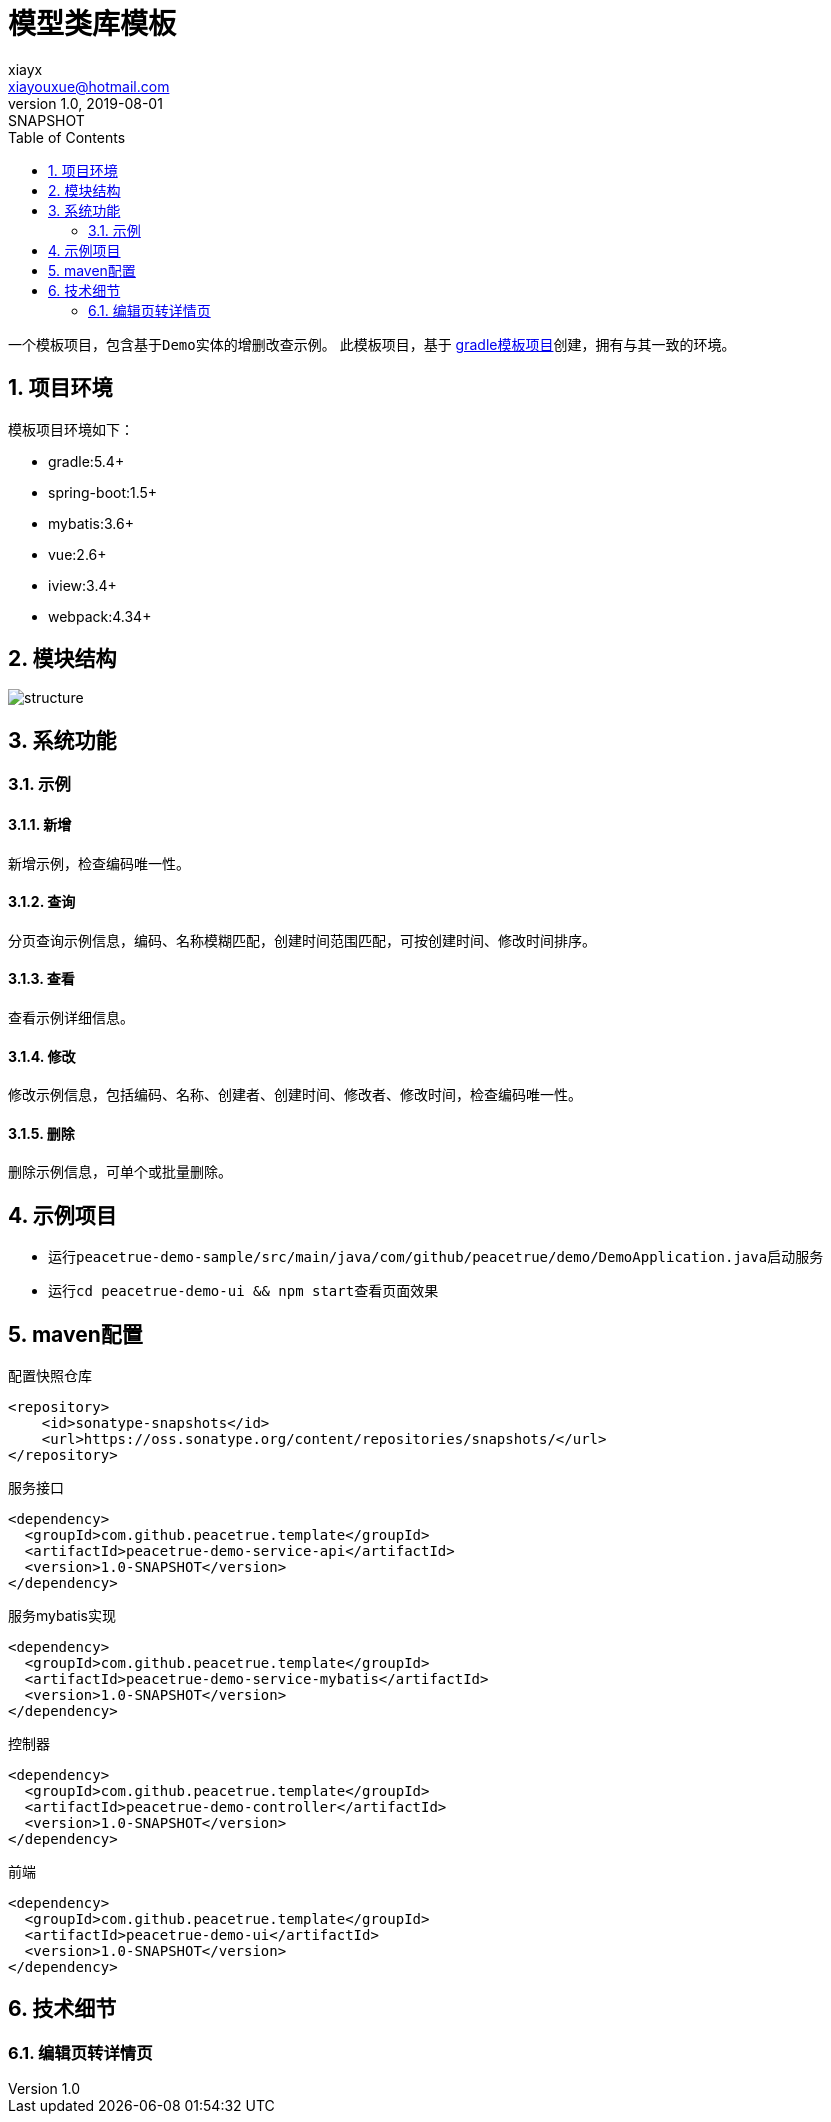 = 模型类库模板
xiayx <xiayouxue@hotmail.com>
v1.0, 2019-08-01: SNAPSHOT
:doctype: docbook
:toc: left
:numbered:
:imagesdir: docs/assets/images
:sourcedir: src/main/java
:resourcesdir: src/main/resources
:testsourcedir: src/test/java
:source-highlighter: highlightjs

一个模板项目，包含基于``Demo``实体的增删改查示例。
此模板项目，基于 https://github.com/peacetrue/peacetrue-template-gradle[gradle模板项目^]创建，拥有与其一致的环境。

== 项目环境
模板项目环境如下：

* gradle:5.4+
* spring-boot:1.5+
* mybatis:3.6+
* vue:2.6+
* iview:3.4+
* webpack:4.34+

== 模块结构
image::structure.png[]

== 系统功能

=== 示例


==== 新增
新增示例，检查编码唯一性。

==== 查询
分页查询示例信息，编码、名称模糊匹配，创建时间范围匹配，可按创建时间、修改时间排序。

==== 查看
查看示例详细信息。

==== 修改
修改示例信息，包括编码、名称、创建者、创建时间、修改者、修改时间，检查编码唯一性。

==== 删除
删除示例信息，可单个或批量删除。


== 示例项目
* 运行``peacetrue-demo-sample/src/main/java/com/github/peacetrue/demo/DemoApplication.java``启动服务
* 运行``cd peacetrue-demo-ui && npm start``查看页面效果


== maven配置

.配置快照仓库
[source%nowrap,maven]
----
<repository>
    <id>sonatype-snapshots</id>
    <url>https://oss.sonatype.org/content/repositories/snapshots/</url>
</repository>
----

.服务接口
[source%nowrap,maven]
----
<dependency>
  <groupId>com.github.peacetrue.template</groupId>
  <artifactId>peacetrue-demo-service-api</artifactId>
  <version>1.0-SNAPSHOT</version>
</dependency>
----

.服务mybatis实现
[source%nowrap,maven]
----
<dependency>
  <groupId>com.github.peacetrue.template</groupId>
  <artifactId>peacetrue-demo-service-mybatis</artifactId>
  <version>1.0-SNAPSHOT</version>
</dependency>
----

.控制器
[source%nowrap,maven]
----
<dependency>
  <groupId>com.github.peacetrue.template</groupId>
  <artifactId>peacetrue-demo-controller</artifactId>
  <version>1.0-SNAPSHOT</version>
</dependency>
----

.前端
[source%nowrap,maven]
----
<dependency>
  <groupId>com.github.peacetrue.template</groupId>
  <artifactId>peacetrue-demo-ui</artifactId>
  <version>1.0-SNAPSHOT</version>
</dependency>
----

== 技术细节

=== 编辑页转详情页


